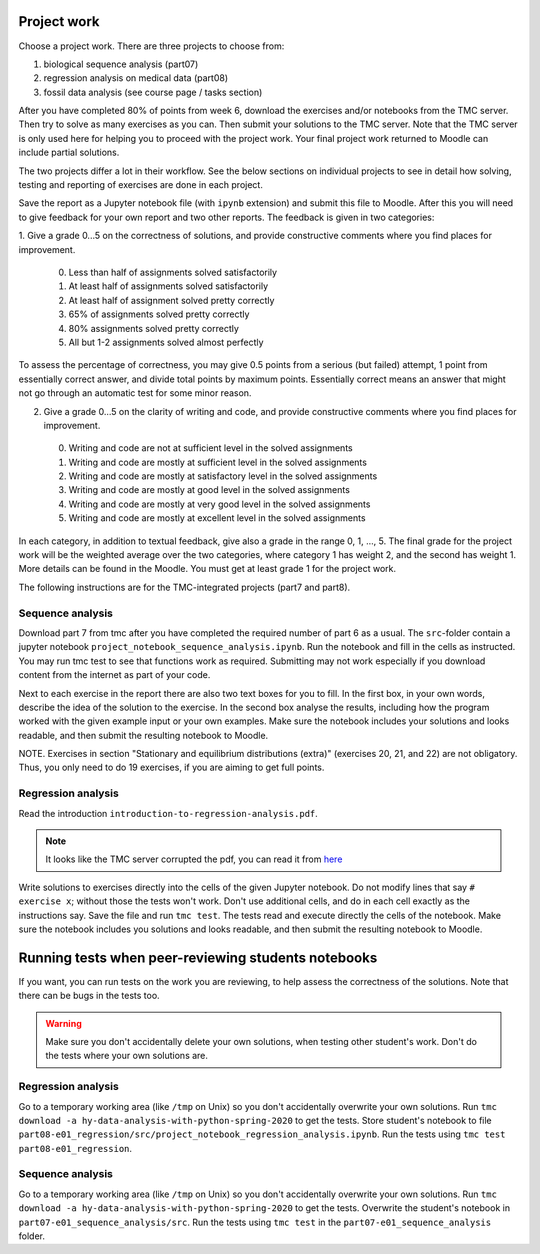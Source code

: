 Project work
============

Choose a project work. There are three projects to choose from:

1. biological sequence analysis (part07)
2. regression analysis on medical data (part08)
3. fossil data analysis (see course page / tasks section)

After you have completed 80% of points from week 6, download the exercises
and/or notebooks from the TMC server.
Then try to solve as many exercises as you can.
Then submit your solutions to the TMC server.
Note that the TMC server is only used here for helping you
to proceed with the project work. Your final project work
returned to Moodle can include partial solutions.

The two projects differ a lot in their workflow. See the below sections
on individual projects to see in detail how solving, testing and reporting
of exercises are done in each project.

Save the report as a Jupyter notebook file (with ``ipynb`` extension)
and submit this file to Moodle.
After this you will need to give feedback for your own
report and two other reports. The feedback is given in two categories:

1. Give a grade 0...5 on the correctness of solutions, and provide
constructive comments where you find places for improvement.

 0. Less than half of assignments solved satisfactorily
 1. At least half of assignments solved satisfactorily
 2. At least half of assignment solved pretty correctly
 3. 65% of assignments solved pretty correctly
 4. 80% assignments solved pretty correctly
 5. All but 1-2 assignments solved almost perfectly

To assess the percentage of correctness, you may give 0.5 points from
a serious (but failed) attempt, 1 point from essentially correct
answer, and divide total points by maximum points. Essentially correct
means an answer that might not go through an automatic test for some
minor reason.

2. Give a grade 0...5 on the clarity of writing and code, and provide
   constructive comments where you find places for improvement.
 0. Writing and code are not at sufficient level in the solved assignments
 1. Writing and code are mostly at sufficient level in the solved assignments
 2. Writing and code are mostly at satisfactory level in the solved assignments
 3. Writing and code are mostly at good level in the solved assignments
 4. Writing and code are mostly at very good level in the solved assignments
 5. Writing and code are mostly at excellent level in the solved assignments


In each category, in addition to textual feedback, give also
a grade in the range 0, 1, ..., 5.
The final grade for the project work will be the weighted average
over the two categories, where category 1 has weight 2, and
the second has weight 1. More details can be found in the Moodle.
You must get at least grade 1 for the project work.

The following instructions are for the TMC-integrated projects (part7 and part8).

Sequence analysis
-----------------

Download part 7 from tmc after you have completed the required number of part 6
as a usual. The ``src``-folder contain a jupyter notebook
``project_notebook_sequence_analysis.ipynb``. Run the notebook and fill in the
cells as instructed. You may run tmc test to see that functions work as required.
Submitting may not work especially if you download content from the internet as
part of your code.

Next to each exercise in the report there are also two text boxes for you
to fill. In the first box, in your own words, describe the idea of the
solution to the exercise. In the second box analyse the results, including how
the program worked with the given example input or your own examples. Make sure
the notebook includes your solutions and looks readable, and then submit the
resulting notebook to Moodle.

NOTE. Exercises in section "Stationary and equilibrium distributions (extra)"
(exercises 20, 21, and 22) are not obligatory. Thus, you only need to do
19 exercises, if you are aiming to get full points.

Regression analysis
-------------------

Read the introduction ``introduction-to-regression-analysis.pdf``.

.. note:: It looks like the TMC server corrupted the pdf, you can read it from
	  `here <https://www.cs.helsinki.fi/u/jttoivon/dap/introduction-to-regression-analysis.pdf>`__

Write solutions to exercises directly into the cells of the given Jupyter notebook.
Do not modify lines that say ``# exercise x``; without those the tests won't work.
Don't use additional cells, and do in each cell exactly as the instructions say.
Save the file and run ``tmc test``. The tests read and execute directly the cells
of the notebook.
Make sure the notebook includes you solutions and looks readable,
and then submit the resulting notebook to Moodle.

Running tests when peer-reviewing students notebooks
====================================================

If you want, you can run tests on the work you are reviewing, to help
assess the correctness of the solutions. Note that there can be bugs in
the tests too.

.. warning:: Make sure you don't accidentally delete your own solutions, when
	     testing other student's work. Don't do the tests where your own
	     solutions are.

Regression analysis
-------------------

Go to a temporary working area (like ``/tmp`` on Unix) so you don't accidentally overwrite
your own solutions. Run ``tmc download -a hy-data-analysis-with-python-spring-2020``
to get the tests. Store student's notebook to file
``part08-e01_regression/src/project_notebook_regression_analysis.ipynb``.
Run the tests using ``tmc test part08-e01_regression``.

Sequence analysis
-------------------

Go to a temporary working area (like ``/tmp`` on Unix) so you don't accidentally overwrite
your own solutions. Run ``tmc download -a hy-data-analysis-with-python-spring-2020``
to get the tests. Overwrite the student's notebook in ``part07-e01_sequence_analysis/src``.
Run the tests using ``tmc test`` in the ``part07-e01_sequence_analysis`` folder.


